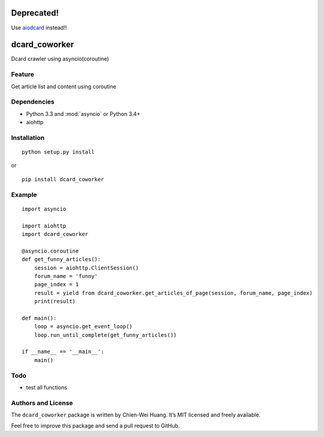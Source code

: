 Deprecated! 
===========

Use `aiodcard <https://github.com/carlcarl/aiodcard>`_ instead!!

dcard_coworker
==============

Dcard crawler using asyncio(coroutine)


Feature
-------
| Get article list and content using coroutine


Dependencies
------------
* Python 3.3 and :mod:`asyncio` or Python 3.4+
* aiohttp


Installation
------------
::

	python setup.py install

or 

::

    pip install dcard_coworker


Example
-------

::

    import asyncio

    import aiohttp
    import dcard_coworker

    @asyncio.coroutine
    def get_funny_articles():
        session = aiohttp.ClientSession()
        forum_name = 'funny'
        page_index = 1
        result = yield from dcard_coworker.get_articles_of_page(session, forum_name, page_index)
        print(result)

    def main():
        loop = asyncio.get_event_loop()
        loop.run_until_complete(get_funny_articles())

    if __name__ == '__main__':
        main()


Todo
----
* test all functions
  

Authors and License
-------------------
The ``dcard_coworker`` package is written by Chien-Wei Huang. It’s MIT licensed and freely available.

Feel free to improve this package and send a pull request to GitHub.

